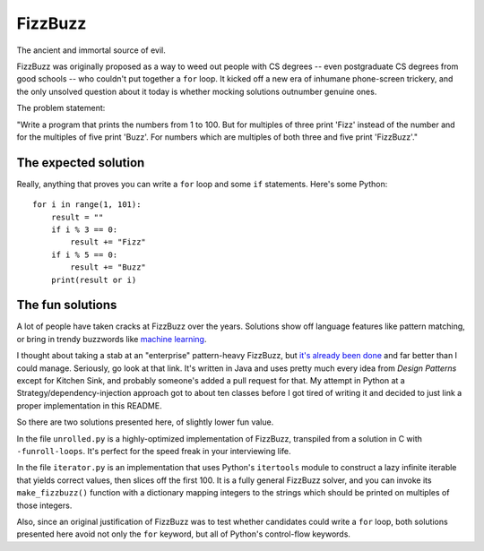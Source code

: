 FizzBuzz
========

The ancient and immortal source of evil.

FizzBuzz was originally proposed as a way to weed out people with CS
degrees -- even postgraduate CS degrees from good schools -- who
couldn't put together a ``for`` loop. It kicked off a new era of
inhumane phone-screen trickery, and the only unsolved question about
it today is whether mocking solutions outnumber genuine ones.

The problem statement:

"Write a program that prints the numbers from 1 to 100. But for
multiples of three print 'Fizz' instead of the number and for the
multiples of five print 'Buzz'. For numbers which are multiples of
both three and five print 'FizzBuzz'."


The expected solution
---------------------

Really, anything that proves you can write a ``for`` loop and some
``if`` statements. Here's some Python::

    for i in range(1, 101):
        result = ""
	if i % 3 == 0:
	    result += "Fizz"
	if i % 5 == 0:
	    result += "Buzz"
	print(result or i)


The fun solutions
-----------------

A lot of people have taken cracks at FizzBuzz over the
years. Solutions show off language features like pattern matching, or
bring in trendy buzzwords like `machine learning
<http://joelgrus.com/2016/05/23/fizz-buzz-in-tensorflow/>`_.

I thought about taking a stab at an "enterprise" pattern-heavy
FizzBuzz, but `it's already been done
<https://github.com/EnterpriseQualityCoding/FizzBuzzEnterpriseEdition>`_
and far better than I could manage. Seriously, go look at that
link. It's written in Java and uses pretty much every idea from
*Design Patterns* except for Kitchen Sink, and probably someone's
added a pull request for that. My attempt in Python at a
Strategy/dependency-injection approach got to about ten classes before
I got tired of writing it and decided to just link a proper
implementation in this README.

So there are two solutions presented here, of slightly lower fun value.

In the file ``unrolled.py`` is a highly-optimized implementation of
FizzBuzz, transpiled from a solution in C with
``-funroll-loops``. It's perfect for the speed freak in your
interviewing life.

In the file ``iterator.py`` is an implementation that uses Python's
``itertools`` module to construct a lazy infinite iterable that yields
correct values, then slices off the first 100. It is a fully general
FizzBuzz solver, and you can invoke its ``make_fizzbuzz()`` function
with a dictionary mapping integers to the strings which should be
printed on multiples of those integers.

Also, since an original justification of FizzBuzz was to test whether
candidates could write a ``for`` loop, both solutions presented here
avoid not only the ``for`` keyword, but all of Python's control-flow
keywords.